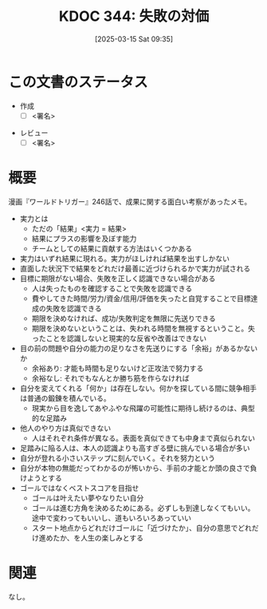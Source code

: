:properties:
:ID: 20250315T093511
:mtime:    20250315115321
:ctime:    20250315093512
:end:
#+title:      KDOC 344: 失敗の対価
#+date:       [2025-03-15 Sat 09:35]
#+filetags:   :draft:essay:
#+identifier: 20250315T093511

# (denote-rename-file-using-front-matter (buffer-file-name) 0)
# (save-excursion (while (re-search-backward ":draft" nil t) (replace-match "")))
# (flush-lines "^\\#\s.+?")

# ====ポリシー。
# 1ファイル1アイデア。
# 1ファイルで内容を完結させる。
# 常にほかのエントリとリンクする。
# 自分の言葉を使う。
# 参考文献を残しておく。
# 文献メモの場合は、感想と混ぜないこと。1つのアイデアに反する
# ツェッテルカステンの議論に寄与するか。それで本を書けと言われて書けるか
# 頭のなかやツェッテルカステンにある問いとどのようにかかわっているか
# エントリ間の接続を発見したら、接続エントリを追加する。カード間にあるリンクの関係を説明するカード。
# アイデアがまとまったらアウトラインエントリを作成する。リンクをまとめたエントリ。
# エントリを削除しない。古いカードのどこが悪いかを説明する新しいカードへのリンクを追加する。
# 恐れずにカードを追加する。無意味の可能性があっても追加しておくことが重要。
# 個人の感想・意思表明ではない。事実や書籍情報に基づいている

# ====永久保存メモのルール。
# 自分の言葉で書く。
# 後から読み返して理解できる。
# 他のメモと関連付ける。
# ひとつのメモにひとつのことだけを書く。
# メモの内容は1枚で完結させる。
# 論文の中に組み込み、公表できるレベルである。

# ====水準を満たす価値があるか。
# その情報がどういった文脈で使えるか。
# どの程度重要な情報か。
# そのページのどこが本当に必要な部分なのか。
# 公表できるレベルの洞察を得られるか

# ====フロー。
# 1. 「走り書きメモ」「文献メモ」を書く
# 2. 1日1回既存のメモを見て、自分自身の研究、思考、興味にどのように関係してくるかを見る
# 3. 追加すべきものだけ追加する

* この文書のステータス
- 作成
  - [ ] <署名>
# (progn (kill-line -1) (insert (format "  - [X] %s 貴島" (format-time-string "%Y-%m-%d"))))
- レビュー
  - [ ] <署名>
# (progn (kill-line -1) (insert (format "  - [X] %s 貴島" (format-time-string "%Y-%m-%d"))))

# チェックリスト ================
# 関連をつけた。
# タイトルがフォーマット通りにつけられている。
# 内容をブラウザに表示して読んだ(作成とレビューのチェックは同時にしない)。
# 文脈なく読めるのを確認した。
# おばあちゃんに説明できる。
# いらない見出しを削除した。
# タグを適切にした。
# すべてのコメントを削除した。
* 概要
# 本文(見出しも設定する)
漫画『ワールドトリガー』246話で、成果に関する面白い考察があったメモ。

- 実力とは
  - ただの「結果」<実力 = 結果>
  - 結果にプラスの影響を及ぼす能力
  - チームとしての結果に貢献する方法はいくつかある
- 実力はいずれ結果に現れる。実力がほしければ結果を出すしかない
- 直面した状況下で結果をどれだけ最善に近づけられるかで実力が試される
- 目標に期限がない場合、失敗を正しく認識できない場合がある
  - 人は失ったものを確認することで失敗を認識できる
  - 費やしてきた時間/労力/資金/信用/評価を失ったと自覚することで目標達成の失敗を認識できる
  - 期限を決めなければ、成功/失敗判定を無限に先送りできる
  - 期限を決めないということは、失われる時間を無視するということ。失ったことを認識しないと現実的な反省や改善はできない
- 目の前の問題や自分の能力の足りなさを先送りにする「余裕」があるかないか
  - 余裕あり: 才能も時間も足りないけど正攻法で努力する
  - 余裕なし: それでもなんとか勝ち筋を作らなければ
- 自分を変えてくれる「何か」は存在しない。何かを探している間に競争相手は普通の鍛錬を積んでいる。
  - 現実から目を逸してあやふやな飛躍の可能性に期待し続けるのは、典型的な足踏み
- 他人のやり方は真似できない
  - 人はそれぞれ条件が異なる。表面を真似できても中身まで真似られない
- 足踏みに陥る人は、本人の認識よりも高すぎる壁に挑んでいる場合が多い
- 自分が登れる小さいステップに刻んでいく。それを努力という
- 自分が本物の無能だってわかるのが怖いから、手前の才能とか頭の良さで負けようとする
- ゴールではなくベストスコアを目指せ
  - ゴールは叶えたい夢やなりたい自分
  - ゴールは進む方角を決めるためにある。必ずしも到達しなくてもいい。途中で変わってもいいし、道もいろいろあっていい
  - スタート地点からどれだけゴールに「近づけたか」、自分の意思でどれだけ進めたか、を人生の楽しみとする

* 関連
# 関連するエントリ。なぜ関連させたか理由を書く。意味のあるつながりを意識的につくる。
# この事実は自分のこのアイデアとどう整合するか。
# この現象はあの理論でどう説明できるか。
# ふたつのアイデアは互いに矛盾するか、互いを補っているか。
# いま聞いた内容は以前に聞いたことがなかったか。
# メモ y についてメモ x はどういう意味か。
なし。
